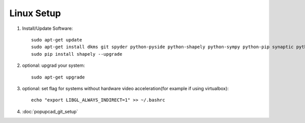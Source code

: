 Linux Setup
================

#. Install/Update Software::

    sudo apt-get update
    sudo apt-get install dkms git spyder python-pyside python-shapely python-sympy python-pip synaptic python-opengl python-networkx python-yaml python-scipy python-matplotlib
    sudo pip install shapely --upgrade
#. optional: upgrad your system::

     sudo apt-get upgrade
#. optional: set flag for systems without hardware video acceleration(for example if using virtualbox)::
     
	 echo "export LIBGL_ALWAYS_INDIRECT=1" >> ~/.bashrc
#. :doc:`popupcad_git_setup`
	

 

